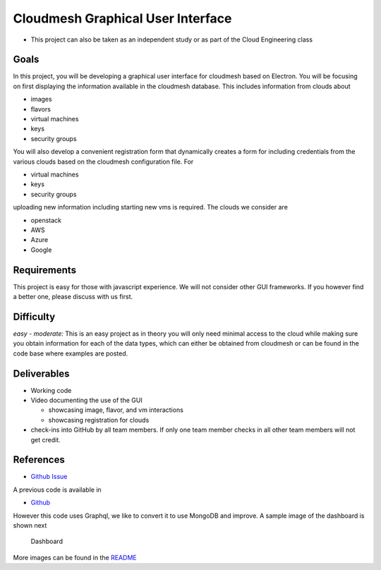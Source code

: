Cloudmesh Graphical User Interface
==================================

-  This project can also be taken as an independent study or as part of the
   Cloud Engineering class

Goals
-----

In this project, you will be developing a graphical user interface for
cloudmesh based on Electron. You will be focusing on first displaying
the information available in the cloudmesh database. This includes
information from clouds about

-  images
-  flavors
-  virtual machines
-  keys
-  security groups

You will also develop a convenient registration form that dynamically
creates a form for including credentials from the various clouds based
on the cloudmesh configuration file. For

-  virtual machines
-  keys
-  security groups

uploading new information including starting new vms is required. The
clouds we consider are

-  openstack
-  AWS
-  Azure
-  Google

Requirements
------------

This project is easy for those with javascript experience. We will not
consider other GUI frameworks. If you however find a better one, please
discuss with us first.

Difficulty
----------

*easy - moderate:* This is an easy project as in theory you will only
need minimal access to the cloud while making sure you obtain
information for each of the data types, which can either be obtained
from cloudmesh or can be found in the code base where examples are
posted.

Deliverables
------------

-  Working code
-  Video documenting the use of the GUI

   -  showcasing image, flavor, and vm interactions
   -  showcasing registration for clouds

-  check-ins into GitHub by all team members. If only one team member
   checks in all other team members will not get credit.

References
----------

-  `Github
   Issue <https://github.com/cloudmesh/cloudmesh-cloud/issues/201>`__

A previous code is available in

-  `Github <https://github.com/cloudmesh-community/graphql>`__

However this code uses Graphql, we like to convert it to use MongoDB and
improve. A sample image of the dashboard is shown next

.. figure:: images/dashboard1.png
   :alt: Dashboard

   Dashboard

More images can be found in the
`README <https://github.com/cloudmesh-community/graphql/blob/master/README.md>`__
